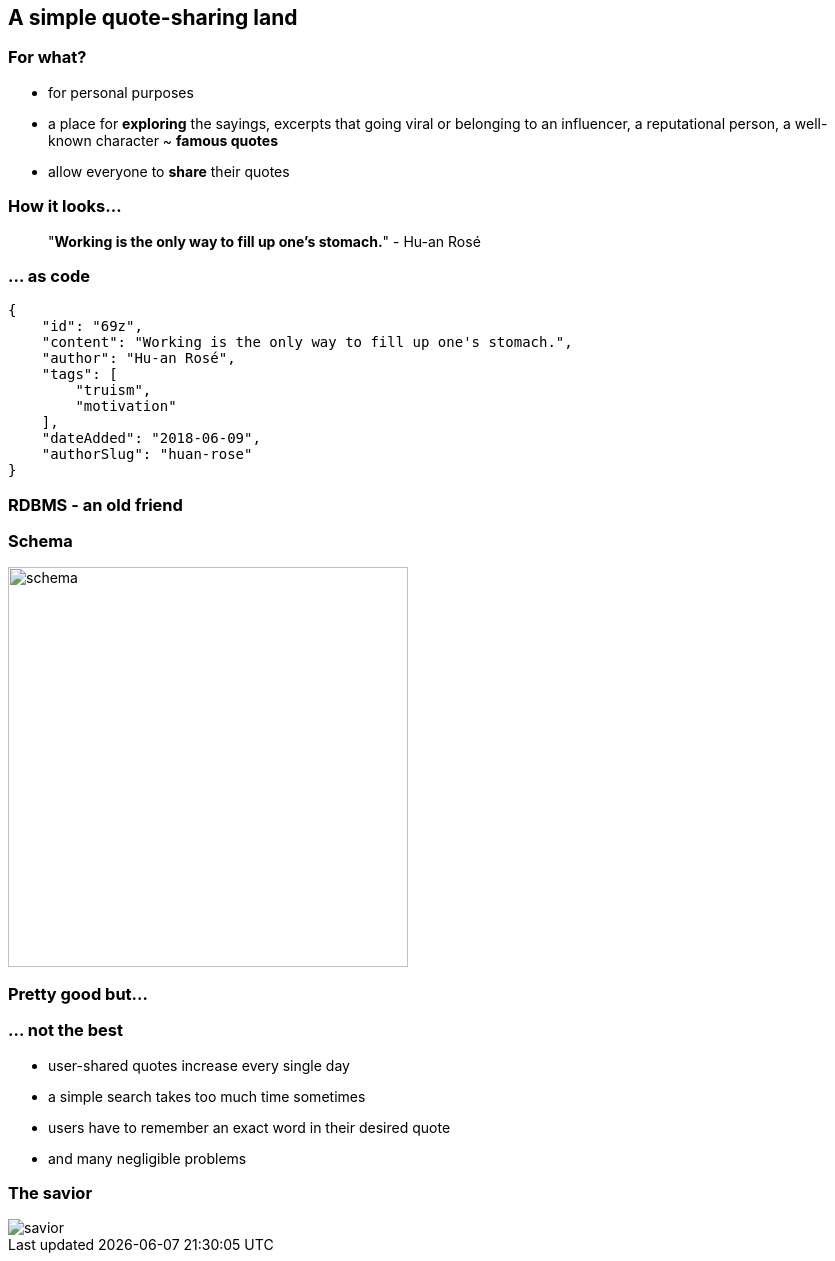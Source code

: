 == A simple quote-sharing land

=== For what?

[%step]
- for personal purposes
[%step]
- a place for *exploring* the sayings, excerpts that going viral or belonging to an influencer, a reputational person, a well-known character ~ *famous quotes*
[%step]
- allow everyone to *share* their quotes

=== How it looks...
> "*Working is the only way to fill up one's stomach.*" - Hu-an Rosé

=== ... as code
[source,json,linenums,highlight='2|3|4|5..8|9|10|1..11']
--
{
    "id": "69z",
    "content": "Working is the only way to fill up one's stomach.",
    "author": "Hu-an Rosé",
    "tags": [
        "truism",
        "motivation"
    ],
    "dateAdded": "2018-06-09",
    "authorSlug": "huan-rose"
}
--

=== RDBMS - an old friend

=== Schema
image::images/system/schema.png[height=400]

=== Pretty good but...

=== ... not the best

[%step]
- user-shared quotes increase every single day
[%step]
- a simple search takes too much time sometimes
[%step]
- users have to remember an exact word in their desired quote
[%step]
- and many negligible problems

=== The savior
image::images/system/savior.png[]